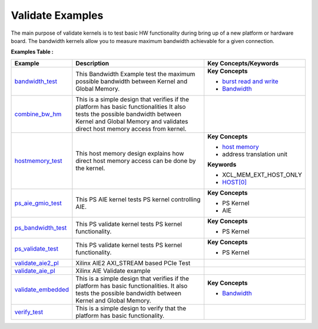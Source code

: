 Validate Examples
==================================
The main purpose of validate kernels is to test basic HW functionality during bring up of a new platform or hardware board. The bandwidth kernels allow you to measure maximum bandwidth achievable for a given connection.

**Examples Table :**

.. list-table:: 
  :header-rows: 1

  * - **Example**
    - **Description**
    - **Key Concepts/Keywords**
  * - `bandwidth_test <bandwidth_test>`_
    - This Bandwidth Example test the maximum possible bandwidth between Kernel and Global Memory.
    - 
      **Key Concepts**

      * `burst read and write <https://docs.xilinx.com/r/en-US/ug1399-vitis-hls/AXI-Burst-Transfers>`__
      * `Bandwidth <https://docs.xilinx.com/r/en-US/ug1393-vitis-application-acceleration/Best-Practices-for-Kernel-Development>`__

  * - `combine_bw_hm <combine_bw_hm>`_
    - This is a simple design that verifies if the platform has basic functionalities It also tests the possible bandwidth between Kernel and Global Memory and validates direct host memory access from kernel.
    - 

  * - `hostmemory_test <hostmemory_test>`_
    - This host memory design explains how direct host memory access can be done by the kernel.
    - 
      **Key Concepts**

      * `host memory <https://docs.xilinx.com/r/en-US/ug1393-vitis-application-acceleration/Best-Practices-for-Host-Programming>`__
      * address translation unit

      **Keywords**

      * XCL_MEM_EXT_HOST_ONLY
      * `HOST[0] <https://docs.xilinx.com/r/en-US/ug1393-vitis-application-acceleration/Mapping-Kernel-Ports-to-Memory>`__

  * - `ps_aie_gmio_test <ps_aie_gmio_test>`_
    - This PS AIE kernel tests PS kernel controlling AIE.
    - 
      **Key Concepts**

      * PS Kernel

      * AIE


  * - `ps_bandwidth_test <ps_bandwidth_test>`_
    - This PS validate kernel tests PS kernel functionality.
    - 
      **Key Concepts**

      * PS Kernel


  * - `ps_validate_test <ps_validate_test>`_
    - This PS validate kernel tests PS kernel functionality.
    - 
      **Key Concepts**

      * PS Kernel


  * - `validate_aie2_pl <validate_aie2_pl>`_
    - Xilinx AIE2 AXI_STREAM based PCIe Test
    -

  * - `validate_aie_pl <validate_aie_pl>`_
    - Xilinx AIE Validate example
    - 

  * - `validate_embedded <validate_embedded>`_
    - This is a simple design that verifies if the platform has basic functionalities. It also tests the possible bandwidth between Kernel and Global Memory.
    - 
      **Key Concepts**

      * `Bandwidth <https://docs.xilinx.com/r/en-US/ug1393-vitis-application-acceleration/Best-Practices-for-Kernel-Development>`__

  * - `verify_test <verify_test>`_
    - This is a simple design to verify that the platform has basic functionality.
    - 


